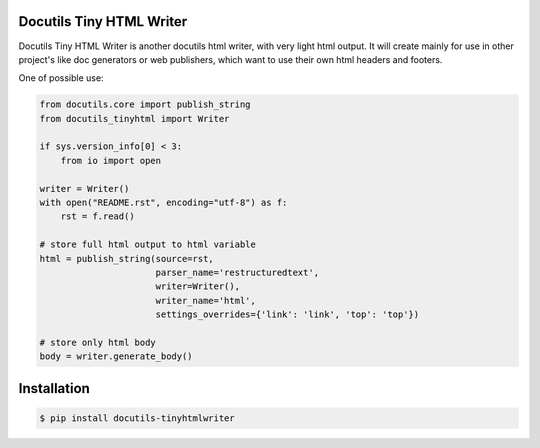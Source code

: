 Docutils Tiny HTML Writer
-------------------------
Docutils Tiny HTML Writer is another docutils html writer, with very light html
output. It will create mainly for use in other project's like doc generators or
web publishers, which want to use their own html headers and footers.

One of possible use:

.. code-block:: python
    :name: example

    from docutils.core import publish_string
    from docutils_tinyhtml import Writer

    if sys.version_info[0] < 3:
        from io import open

    writer = Writer()
    with open("README.rst", encoding="utf-8") as f:
        rst = f.read()

    # store full html output to html variable
    html = publish_string(source=rst,
                          parser_name='restructuredtext',
                          writer=Writer(),
                          writer_name='html',
                          settings_overrides={'link': 'link', 'top': 'top'})

    # store only html body
    body = writer.generate_body()

Installation
------------

.. code-block:: sh

    $ pip install docutils-tinyhtmlwriter
